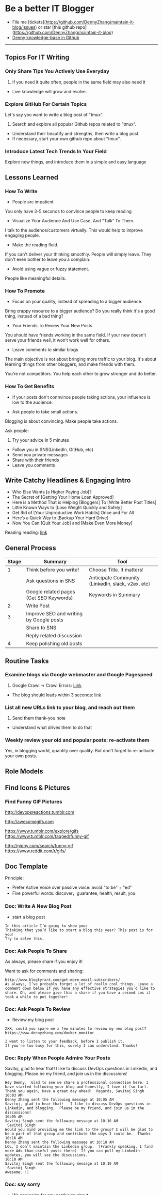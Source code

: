 #+TAGS: noexport(n)
#+OPTIONS: toc:3 \n:t
#+AUTHOR: dennyzhang.com (contact@dennyzhang.com)
#+SEQ_TODO: TODO HALF ASSIGN | DONE BYPASS DELEGATE CANCELED DEFERRED
* Be a better IT Blogger
#+BEGIN_HTML
<a href="https://www.linkedin.com/in/dennyzhang001"><img src="https://www.dennyzhang.com/wp-content/uploads/sns/linkedin.png" alt="linkedin" /></a>
<a href="https://github.com/DennyZhang"><img src="https://www.dennyzhang.com/wp-content/uploads/sns/github.png" alt="github" /></a>
<a href="https://www.dennyzhang.com/slack"><img src="https://www.dennyzhang.com/wp-content/uploads/sns/slack.png" alt="slack" /></a>
<a href="https://github.com/DennyZhang?tab=followers"><img align="right" width="200" height="183" src="https://www.dennyzhang.com/wp-content/uploads/denny/watermark/github.png" /></a>
#+END_HTML

- File me [tickets](https://github.com/DennyZhang/maintain-it-blog/issues) or star [this github repo](https://github.com/DennyZhang/maintain-it-blog)
- [[https://github.com/search?utf8=✓&q=topic%3Aknowledge-base+user%3ADennyZhang&type=Repositories][Denny knowledge-base in Github]]
--------------------------------------------------------
** Topics For IT Writing
*** Only Share Tips You Actively Use Everyday
1. If you need it quite often, people in the same field may also need it
- Live knowledge will grow and evolve.
*** Explore GitHub For Certain Topics
Let's say you want to write a blog post of "tmux". 
1. Search and explore all popular Github repos related to "tmux". 
- Understand their beautify and strengths, then write a blog post. 
- If necessary, start your own github repo about "tmux".
*** Introduce Latest Tech Trends In Your Field
Explore new things, and introduce them in a simple and easy language
** Lessons Learned
*** How To Write
- People are impatient
You only have 3-5 seconds to convince people to keep reading

- Visualize Your Audience And Use Case, And "Talk" To Them.
I talk to the audience/customers virtually. This would help to improve engaging people.

- Make the reading fluid.
If you can't deliver your thinking smoothly. People will simply leave. They don't even bother to leave you a complain.

- Avoid using vague or fuzzy statement.
People like meaningful details.
*** How To Promote
- Focus on your quality, instead of spreading to a bigger audience.
Bring crappy resource to a bigger audience? Do you really think it's a good thing, instead of a bad thing?

- Your Friends To Review Your New Posts.
You should have friends working in the same field. If your new doesn't serve your friends well, it won't work well for others.

- Leave comments to similar blogs
The main objective is not about bringing more traffic to your blog. It's about learning things from other bloggers, and make friends with them.

You're not competitors. You help each other to grow stronger and do better.
*** How To Get Benefits
- If your posts don't connvince people taking actions, your influence is low to the audience.

- Ask people to take small actions.
Blogging is about convincing. Make people take actions.

Ask people:
1. Try your advice in 5 minutes
- Follow you in SNS(LinkedIn, GitHub, etc)
- Send you private messages
- Share with their friends
- Leave you comments
** Write Catchy Headlines & Engaging Intro
- Who Else Wants [a Higher Paying Job]?
- The Secret of [Getting Your Home Loan Approved]
- Here is a Method That is Helping [Bloggers] To [Write Better Post Titles]
- Little Known Ways to [Lose Weight Quickly and Safely]
- Get Rid of [Your Unproductive Work Habits] Once and For All
- Here’s a Quick Way to [Backup Your Hard Drive]
- Now You Can [Quit Your Job] and [Make Even More Money]

Reading reading: [[http://www.copyblogger.com/10-sure-fire-headline-formulas-that-work/][link]]
** General Process
| Stage | Summary                                 | Tool                                              |
|-------+-----------------------------------------+---------------------------------------------------|
|     1 | Think before you write!                 | Choose Title. It matters!                         |
|       | Ask questions in SNS                    | Anticipate Community (LinkedIn, slack, v2ex, etc) |
|       | Google related pages (Get SEO Keywords) | Keywords in Summary                               |
|-------+-----------------------------------------+---------------------------------------------------|
|     2 | Write Post                              |                                                   |
|-------+-----------------------------------------+---------------------------------------------------|
|     3 | Improve SEO and writing by Google posts |                                                   |
|       | Share to SNS                            |                                                   |
|       | Reply related discussion                |                                                   |
|-------+-----------------------------------------+---------------------------------------------------|
|     4 | Keep polishing old posts                |                                                   |
** Routine Tasks
*** Examine blogs via Google webmaster and Google Pagespeed
1. Google Crawl -> Crawl Errors: [[https://www.google.com/webmasters/tools/crawl-errors?hl=en&siteUrl=https://www.dennyzhang.com/#t2=3][Link]]
- The blog should loads within 3 seconds: [[https://developers.google.com/speed/pagespeed/insights/?url=https%3A%2F%2Fwww.dennyzhang.com%2F][link]]
*** List all new URLs link to your blog, and reach out them
1. Send them thank-you note
- Understand what drives them to do that
*** Weekly review your old and popular posts: re-activate them
Yes, in blogging world, quantity over quality. But don't forget to re-activate your own posts.
** Role Models
** Find Icons & Pictures
*** Find Funny GIF Pictures
http://devopsreactions.tumblr.com

http://awesomegifs.com

https://www.tumblr.com/explore/gifs
https://www.tumblr.com/tagged/funny-gif

http://giphy.com/search/funny-gif
https://www.reddit.com/r/gifs/

** Doc Template
Principle: 
- Prefer Active Voice over passive voice: avoid "to be" + "ed"
- Five powerful words: discover，guarantee, health, result, you
*** Doc: Write A New Blog Post
- start a blog post
#+BEGIN_EXAMPLE
In this article I’m going to show you:
Thinking that you’d like to start a blog this year? This post is for you!
Try to solve this.
#+END_EXAMPLE

*** Doc: Ask People To Share
As always, please share if you enjoy it!

Want to ask for comments and sharing:
#+BEGIN_EXAMPLE
http://www.blogtyrant.com/get-more-email-subscribers/
As always, I’ve probably forgot a lot of really cool things. Leave a comment down below if you have any effective strategies you’d like to share. Oh, and please give this a share if you have a second cos it took a while to put together!
#+END_EXAMPLE
*** Doc: Ask People To Review
- Review my blog post
#+BEGIN_EXAMPLE
XXX, could you spare me a few minutes to review my new blog post?
https://www.dennyzhang.com/docker_monitor

I want to listen to your feedback, before I publish it.
If you're too busy for this, surely I can understand. Thanks!
#+END_EXAMPLE
*** Doc: Reply When People Admire Your Posts
Savitoj, glad to hear that! I like to discuss DevOps questions in Linkedin, and blogging. Please be my friend, and join us in the discussions!

#+BEGIN_EXAMPLE
Hey Denny,  Glad to see we share a professional connection here. I have started following your blog and honestly, I love it (so far).  Thank you again, Have a great day ahead!  Regards, Savitoj Singh
10:03 AM
Denny Zhang sent the following message at 10:05 AM
Savitoj, glad to hear that!   I like to discuss DevOps questions in Linkedin, and blogging.  Please be my friend, and join us in the discussions!
10:05 AM
Savitoj Singh sent the following message at 10:16 AM
 Savitoj Singh
Would you mind providing me the link to the group? I will be glad to be a part of that group and contribute the ways I could be.  Thanks
10:16 AM
Denny Zhang sent the following message at 10:18 AM
LOL, I don't maintain the Linkedin group.  (Frankly speaking, I find more Ads than useful posts there)  If you can poll my Linkedin updates, you will see the discussions.
10:18 AM
Savitoj Singh sent the following message at 10:19 AM
 Savitoj Singh
Awesome. :)
#+END_EXAMPLE
*** Doc: say sorry
- We apologize for any confusion about ...
*** Doc: Blog Writing Template                                     :noexport:
Format:
- support coloring: [[color:#c7254e][test

[[image-blog:9 Useful Tips For Linux Server Security][

[[image-linkedin:
[[image-linkedin:Get Notifcation: Monitor Your Docker Image Sizing][https://www.dennyzhang.com/wp-content/uploads/denny/linkedin_codecheck.png]]

[[image-github:

[[image-github:https://github.com/DennyZhang/monitor-docker-slack][https://www.dennyzhang.com/wp-content/uploads/denny/github-docker-monitor-container.png]]
 
[[url-external:
[[url-external:LinkedIn Discussion][https://www.linkedin.com/feed/update/urn:li:activity:6282693138029043712]]

Requirement:
- Mobile adaptive: Line wrap at 45
- Small icon for wechat: 300x300, over 40 KB

- bold: *No Guarantee Of Assumption*.
- Use statements of we/our rather than you/your, especially when talking about negative things
- add to tail of the post: More Reading: [[
- http link: https://github.com/DennyZhang/devops_public/tree/tag_v6/python/detect_suspicious_process
- http link: https://raw.githubusercontent.com/DennyZhang/devops_public/master/frontend/org-mode-blog.css
- underline: _Here we wait for a while (10 seconds) in between_.
- page jump: https://www.dennyzhang.com/false_negative/#sec-1-3

Update Per Audience Feedback:
- Thanks to [[https://www.linkedin.com/groups/6585254/6585254-6191239865645010946][Daniel Hopper]]: Try [[https://ngrok.com][ngrok,]] Secure tunnels to localhost. Your traffic will go through ngrok's server. It may impose some network penalty. Use ngrok for a quick solution, as long as the latency and security satisfy you. Even if you're a frequent user of ngrok, I still recommend you to go over this post. It helps us to better understand the trick under the scene.
** Recommended Resources
*** Book: Contagious. Why Things Catch On
- Contagious: Why Things Catch On by Jonah Berger. [[https://www.amazon.com/gp/product/1451686587/ref=as_li_tl?ie=UTF8&camp=1789&creative=9325&creativeASIN=1451686587&linkCode=as2&tag=dennyzhang-20&linkId=2e380926eec0d144e0648f532e1ad78e][Amazon purchase Link]].
*** Web pages
- [[https://blog.bufferapp.com/blogging-advice-for-beginners-from-16-experts][16 Top Tips from Blogging Experts for Beginners]]
- [[http://www.lifehack.org/articles/featured/101-steps-to-becoming-a-better-blogger.html][101 Steps to Becoming a Better Blogger]]
